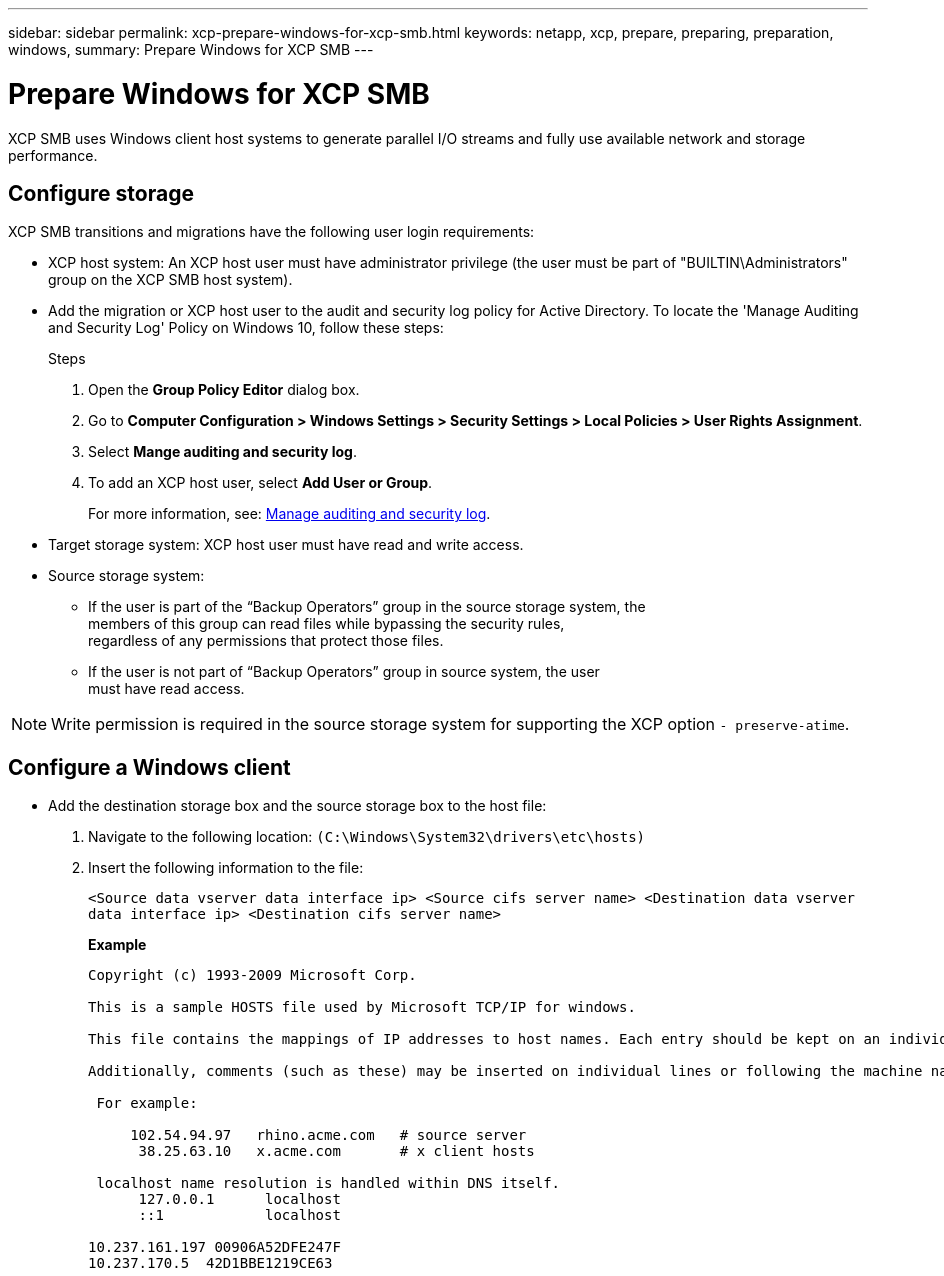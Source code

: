 ---
sidebar: sidebar
permalink: xcp-prepare-windows-for-xcp-smb.html
keywords: netapp, xcp, prepare, preparing, preparation, windows,
summary: Prepare Windows for XCP SMB
---

= Prepare Windows for XCP SMB
:hardbreaks:
:nofooter:
:icons: font
:linkattrs:
:imagesdir: ./media/

[.lead]
XCP SMB uses Windows client host systems to generate parallel I/O streams and fully use available network and storage performance.

== Configure storage

XCP SMB transitions and migrations have the following user login requirements:

*	XCP host system: An XCP host user must have administrator privilege (the user must be part of "BUILTIN\Administrators" group on the XCP SMB host system).
*	Add the migration or XCP host user to the audit and security log policy for Active Directory. To locate the 'Manage Auditing and Security Log' Policy on Windows 10, follow these steps:
+
.Steps

.	Open the *Group Policy Editor* dialog box.
.	Go to *Computer Configuration > Windows Settings > Security Settings > Local Policies > User Rights Assignment*.
.	Select *Mange auditing and security log*.
.	To add an XCP host user, select *Add User or Group*.
+
For more information, see: link:https://docs.microsoft.com/en-us/previous-versions/windows/it-pro/windows-server-2012-r2-and-2012/dn221953(v%3Dws.11)[Manage auditing and security log^].

*	Target storage system: XCP host user must have read and write access.
*	Source storage system:
**	If the user is part of the “Backup Operators” group in the source storage system, the
members of this group can read files while bypassing the security rules,
regardless of any permissions that protect those files.
**	If the user is not part of “Backup Operators” group in source system, the user
must have read access.

NOTE: Write permission is required in the source storage system for supporting the XCP option `- preserve-atime`.

== Configure a Windows client

* Add the destination storage box and the source storage box to the host file:
+
. Navigate to the following location: `(C:\Windows\System32\drivers\etc\hosts)`
. Insert the following information to the file:
+

`<Source data vserver data interface ip>   <Source cifs server name>  <Destination data vserver data interface ip>   <Destination cifs server name>`
+
*Example*
+
----
Copyright (c) 1993-2009 Microsoft Corp.

This is a sample HOSTS file used by Microsoft TCP/IP for windows.

This file contains the mappings of IP addresses to host names. Each entry should be kept on an individual line. The IP address should be placed in the first column followed by the corresponding host name. The IP address and the host name should be separated by at least one space.

Additionally, comments (such as these) may be inserted on individual lines or following the machine name denoted by a `#` symbol.

 For example:

     102.54.94.97   rhino.acme.com   # source server
      38.25.63.10   x.acme.com       # x client hosts

 localhost name resolution is handled within DNS itself.
      127.0.0.1      localhost
      ::1            localhost

10.237.161.197 00906A52DFE247F
10.237.170.5  42D1BBE1219CE63
----

//BURT 1445538, 2022-02-07
